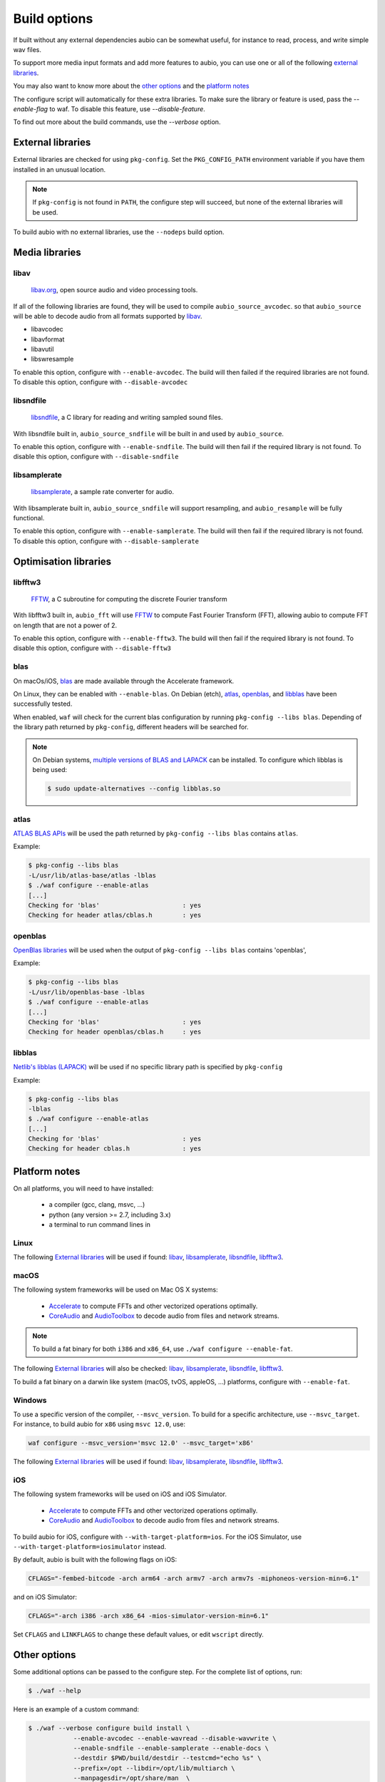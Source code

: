 .. _requirements:

Build options
=============

If built without any external dependencies aubio can be somewhat useful, for
instance to read, process, and write simple wav files.

To support more media input formats and add more features to aubio, you can use
one or all of the following `external libraries`_.

You may also want to know more about the `other options`_ and the `platform
notes`_

The configure script will automatically for these extra libraries. To make sure
the library or feature is used, pass the `--enable-flag` to waf. To disable
this feature, use `--disable-feature`.

To find out more about the build commands, use the `--verbose` option.

External libraries
------------------

External libraries are checked for using ``pkg-config``. Set the
``PKG_CONFIG_PATH`` environment variable if you have them installed in an
unusual location.


.. note::

    If ``pkg-config`` is not found in ``PATH``, the configure step will
    succeed, but none of the external libraries will be used.

To build aubio with no external libraries, use the ``--nodeps`` build option.

Media libraries
---------------

libav
.....

  `libav.org <https://libav.org/>`_, open source audio and video processing
  tools.

If all of the following libraries are found, they will be used to compile
``aubio_source_avcodec``. so that ``aubio_source`` will be able to decode audio
from all formats supported by `libav
<https://libav.org/documentation/general.html#Audio-Codecs>`_.

* libavcodec
* libavformat
* libavutil
* libswresample

To enable this option, configure with ``--enable-avcodec``. The build will then
failed if the required libraries are not found. To disable this option,
configure with ``--disable-avcodec``


libsndfile
..........

  `libsndfile <http://www.mega-nerd.com/libsndfile/>`_, a C library for reading
  and writing sampled sound files.

With libsndfile built in, ``aubio_source_sndfile`` will be built in and used by
``aubio_source``.

To enable this option, configure with ``--enable-sndfile``. The build will then
fail if the required library is not found. To disable this option, configure
with ``--disable-sndfile``

libsamplerate
.............

  `libsamplerate <http://www.mega-nerd.com/SRC/>`_, a sample rate converter for
  audio.

With libsamplerate built in, ``aubio_source_sndfile`` will support resampling,
and ``aubio_resample`` will be fully functional.

To enable this option, configure with ``--enable-samplerate``. The build will
then fail if the required library is not found. To disable this option,
configure with ``--disable-samplerate``

Optimisation libraries
----------------------

libfftw3
........

  `FFTW <http://fftw.org/>`_, a C subroutine for computing the discrete Fourier
  transform

With libfftw3 built in, ``aubio_fft`` will use `FFTW`_ to
compute Fast Fourier Transform (FFT), allowing aubio to compute FFT on length
that are not a power of 2.

To enable this option, configure with ``--enable-fftw3``. The build will
then fail if the required library is not found. To disable this option,
configure with ``--disable-fftw3``

blas
....

On macOs/iOS, `blas
<https://en.wikipedia.org/wiki/Basic_Linear_Algebra_Subprograms>`_ are made
available through the Accelerate framework.

On Linux, they can be enabled with ``--enable-blas``.  On Debian (etch),
`atlas`_, `openblas`_, and `libblas`_ have been successfully tested.

When enabled, ``waf`` will check for the current blas configuration by running
``pkg-config --libs blas``. Depending of the library path returned by
``pkg-config``, different headers will be searched for.

.. note::

    On Debian systems, `multiple versions of BLAS and LAPACK
    <https://wiki.debian.org/DebianScience/LinearAlgebraLibraries>`_ can be
    installed. To configure which libblas is being used:

    .. code-block:: console

      $ sudo update-alternatives --config libblas.so

..
  Expected pkg-config output for each alternative:
    /usr/lib/atlas-base/atlas/libblas.so
    -L/usr/lib/atlas-base/atlas -lblas
    /usr/lib/openblas-base/libblas.so
    -L/usr/lib/openblas-base -lblas
    /usr/lib/libblas/libblas.so
    -lblas

atlas
.....

`ATLAS BLAS APIs <http://math-atlas.sourceforge.net/>`_ will be used the path
returned by ``pkg-config --libs blas`` contains ``atlas``.

..
  ``<atlas/cblas.h>`` will be included.

Example:

.. code-block:: console

  $ pkg-config --libs blas
  -L/usr/lib/atlas-base/atlas -lblas
  $ ./waf configure --enable-atlas
  [...]
  Checking for 'blas'                      : yes
  Checking for header atlas/cblas.h        : yes

openblas
........

`OpenBlas libraries <https://www.openblas.net/>`_ will be used when the output
of ``pkg-config --libs blas`` contains 'openblas',

..
  ``<openblas/cblas.h>`` will be included.

Example:

.. code-block:: console

  $ pkg-config --libs blas
  -L/usr/lib/openblas-base -lblas
  $ ./waf configure --enable-atlas
  [...]
  Checking for 'blas'                      : yes
  Checking for header openblas/cblas.h     : yes

libblas
.......

`Netlib's libblas (LAPACK) <https://www.netlib.org/lapack/>`_ will be used if
no specific library path is specified by ``pkg-config``

..
  ``<cblas.h>`` will be included.

Example:

.. code-block:: console

  $ pkg-config --libs blas
  -lblas
  $ ./waf configure --enable-atlas
  [...]
  Checking for 'blas'                      : yes
  Checking for header cblas.h              : yes


Platform notes
--------------

On all platforms, you will need to have installed:

 - a compiler (gcc, clang, msvc, ...)
 - python (any version >= 2.7, including 3.x)
 - a terminal to run command lines in

Linux
.....

The following `External libraries`_ will be used if found: `libav`_,
`libsamplerate`_, `libsndfile`_, `libfftw3`_.

macOS
.....

The following system frameworks will be used on Mac OS X systems:

  - `Accelerate <https://developer.apple.com/reference/accelerate>`_ to compute
    FFTs and other vectorized operations optimally.

  - `CoreAudio <https://developer.apple.com/reference/coreaudio>`_ and
    `AudioToolbox <https://developer.apple.com/reference/audiotoolbox>`_ to
    decode audio from files and network streams.

.. note::

  To build a fat binary for both ``i386`` and ``x86_64``, use ``./waf configure
  --enable-fat``.

The following `External libraries`_ will also be checked: `libav`_,
`libsamplerate`_, `libsndfile`_, `libfftw3`_.

To build a fat binary on a darwin like system (macOS, tvOS, appleOS, ...)
platforms, configure with ``--enable-fat``.

Windows
.......

To use a specific version of the compiler, ``--msvc_version``. To build for a
specific architecture, use ``--msvc_target``. For instance, to build aubio
for ``x86`` using ``msvc 12.0``, use:

.. code:: bash

    waf configure --msvc_version='msvc 12.0' --msvc_target='x86'


The following `External libraries`_ will be used if found: `libav`_,
`libsamplerate`_, `libsndfile`_, `libfftw3`_.

iOS
...

The following system frameworks will be used on iOS and iOS Simulator.

  - `Accelerate <https://developer.apple.com/reference/accelerate>`_ to compute
    FFTs and other vectorized operations optimally.

  - `CoreAudio <https://developer.apple.com/reference/coreaudio>`_ and
    `AudioToolbox <https://developer.apple.com/reference/audiotoolbox>`_ to
    decode audio from files and network streams.

To build aubio for iOS, configure with ``--with-target-platform=ios``. For the
iOS Simulator, use ``--with-target-platform=iosimulator`` instead.

By default, aubio is built with the following flags on iOS:

.. code:: bash

    CFLAGS="-fembed-bitcode -arch arm64 -arch armv7 -arch armv7s -miphoneos-version-min=6.1"

and on iOS Simulator:

.. code::

    CFLAGS="-arch i386 -arch x86_64 -mios-simulator-version-min=6.1"

Set ``CFLAGS`` and ``LINKFLAGS`` to change these default values, or edit
``wscript`` directly.

Other options
-------------

Some additional options can be passed to the configure step. For the complete
list of options, run:

.. code:: bash

    $ ./waf --help

Here is an example of a custom command:

.. code:: bash

    $ ./waf --verbose configure build install \
                --enable-avcodec --enable-wavread --disable-wavwrite \
                --enable-sndfile --enable-samplerate --enable-docs \
                --destdir $PWD/build/destdir --testcmd="echo %s" \
                --prefix=/opt --libdir=/opt/lib/multiarch \
                --manpagesdir=/opt/share/man  \
                uninstall clean distclean dist distcheck

.. _doubleprecision:

Double precision
................

The datatype used to store real numbers in aubio is named `smpl_t`. By default,
`smpl_t` is defined as `float`, a `single-precision format
<https://en.wikipedia.org/wiki/Single-precision_floating-point_format>`_
(32-bit).  Some algorithms require a floating point representation with a
higher precision, for instance to prevent arithmetic underflow in recursive
filters.  In aubio, these special samples are named `lsmp_t` and defined as
`double` by default (64-bit).

Sometimes it may be useful to compile aubio in `double-precision`, for instance
to reproduce numerical results obtained with 64-bit routines. In this case,
`smpl_t` will be defined as `double`.

The following table shows how `smpl_t` and `lsmp_t` are defined in single- and
double-precision modes:

.. list-table:: Single and double-precision modes
   :align: center

   * -
     - single
     - double
   * - `smpl_t`
     - ``float``
     - ``double``
   * - `lsmp_t`
     - ``double``
     - ``long double``

To compile aubio in double precision mode, configure with ``--enable-double``.

To compile in single-precision mode (default), use ``--disable-double`` (or
simply none of these two options).

Disabling the tests
...................

In some case, for instance when cross-compiling, unit tests should not be run.
Option ``--notests`` can be used for this purpose. The tests will not be
executed, but the binaries will be compiled, ensuring that linking against
libaubio works as expected.

.. note::

  The ``--notests`` option should be passed to both ``build`` and ``install``
  targets, otherwise waf will try to run them.

Edit wscript
............

Many of the options are gathered in the file `wscript`. a good starting point
when looking for additional options.

.. _build_docs:

Building the docs
-----------------

If the following command line tools are found, the documentation will be built
built:

 - `doxygen <http://doxygen.org>`_ to build the :ref:`doxygen-documentation`.
 - `txt2man <https://github.com/mvertes/txt2man>`_ to build the :ref:`manpages`
 - `sphinx <http://sphinx-doc.org>`_ to build this document

These tools are searched for in the current ``PATH`` environment variable.
By default, the documentation is built only if the tools are found.

To disable the documentation, configure with ``--disable-docs``. To build with
the documentation, configure with ``--enable-docs``.
